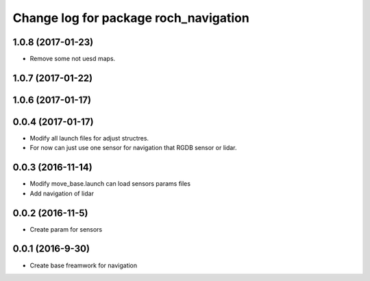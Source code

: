 ^^^^^^^^^^^^^^^^^^^^^^^^^^^^^^^^^^^^^^
Change log for package roch_navigation
^^^^^^^^^^^^^^^^^^^^^^^^^^^^^^^^^^^^^^
1.0.8 (2017-01-23)
------------------
* Remove some not uesd maps.


1.0.7 (2017-01-22)
------------------

1.0.6 (2017-01-17)
------------------

0.0.4 (2017-01-17)
-----------------
* Modify all launch files for adjust structres.
* For now can just use one sensor for navigation that RGDB sensor or lidar.

0.0.3 (2016-11-14)
-----------------
* Modify move_base.launch can load sensors params files
* Add navigation of lidar 

0.0.2 (2016-11-5)
-----------------
* Create param for sensors

0.0.1 (2016-9-30)
------------------
* Create base freamwork for navigation 
